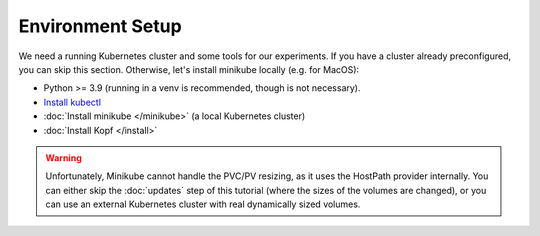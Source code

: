 =================
Environment Setup
=================

We need a running Kubernetes cluster and some tools for our experiments.
If you have a cluster already preconfigured, you can skip this section.
Otherwise, let's install minikube locally (e.g. for MacOS):

* Python >= 3.9 (running in a venv is recommended, though is not necessary).
* `Install kubectl <https://kubernetes.io/docs/tasks/tools/install-kubectl/>`_
* :doc:`Install minikube </minikube>` (a local Kubernetes cluster)
* :doc:`Install Kopf </install>`

.. warning::
    Unfortunately, Minikube cannot handle the PVC/PV resizing,
    as it uses the HostPath provider internally.
    You can either skip the :doc:`updates` step of this tutorial
    (where the sizes of the volumes are changed),
    or you can use an external Kubernetes cluster
    with real dynamically sized volumes.
